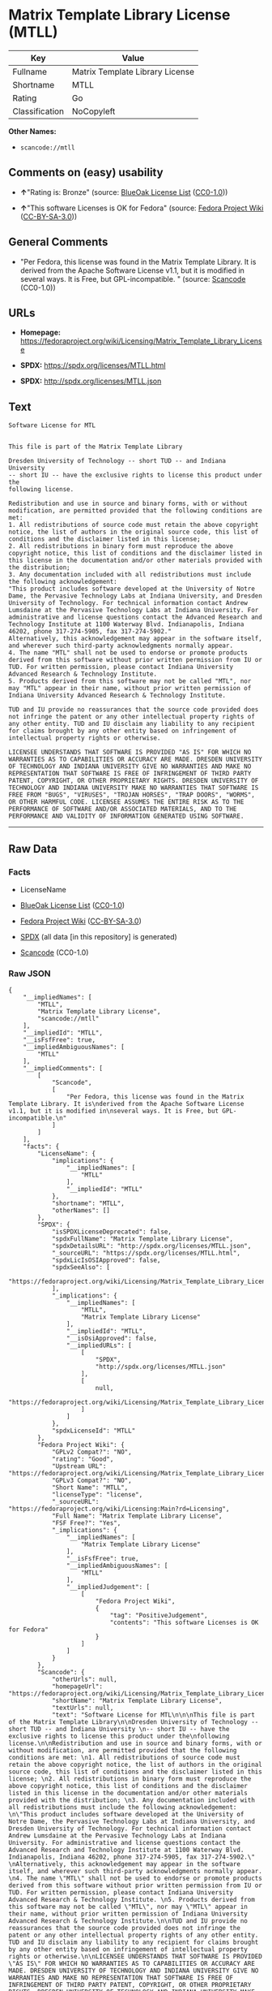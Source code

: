 * Matrix Template Library License (MTLL)

| Key              | Value                             |
|------------------+-----------------------------------|
| Fullname         | Matrix Template Library License   |
| Shortname        | MTLL                              |
| Rating           | Go                                |
| Classification   | NoCopyleft                        |

*Other Names:*

- =scancode://mtll=

** Comments on (easy) usability

- *↑*"Rating is: Bronze" (source:
  [[https://blueoakcouncil.org/list][BlueOak License List]]
  ([[https://raw.githubusercontent.com/blueoakcouncil/blue-oak-list-npm-package/master/LICENSE][CC0-1.0]]))

- *↑*"This software Licenses is OK for Fedora" (source:
  [[https://fedoraproject.org/wiki/Licensing:Main?rd=Licensing][Fedora
  Project Wiki]]
  ([[https://creativecommons.org/licenses/by-sa/3.0/legalcode][CC-BY-SA-3.0]]))

** General Comments

- "Per Fedora, this license was found in the Matrix Template Library. It
  is derived from the Apache Software License v1.1, but it is modified
  in several ways. It is Free, but GPL-incompatible. " (source:
  [[https://github.com/nexB/scancode-toolkit/blob/develop/src/licensedcode/data/licenses/mtll.yml][Scancode]]
  (CC0-1.0))

** URLs

- *Homepage:*
  https://fedoraproject.org/wiki/Licensing/Matrix_Template_Library_License

- *SPDX:* https://spdx.org/licenses/MTLL.html

- *SPDX:* http://spdx.org/licenses/MTLL.json

** Text

#+BEGIN_EXAMPLE
  Software License for MTL


  This file is part of the Matrix Template Library

  Dresden University of Technology -- short TUD -- and Indiana University 
  -- short IU -- have the exclusive rights to license this product under the
  following license.

  Redistribution and use in source and binary forms, with or without modification, are permitted provided that the following conditions are met: 
  1. All redistributions of source code must retain the above copyright notice, the list of authors in the original source code, this list of conditions and the disclaimer listed in this license; 
  2. All redistributions in binary form must reproduce the above copyright notice, this list of conditions and the disclaimer listed in this license in the documentation and/or other materials provided with the distribution; 
  3. Any documentation included with all redistributions must include the following acknowledgement: 
  "This product includes software developed at the University of Notre Dame, the Pervasive Technology Labs at Indiana University, and Dresden University of Technology. For technical information contact Andrew Lumsdaine at the Pervasive Technology Labs at Indiana University. For administrative and license questions contact the Advanced Research and Technology Institute at 1100 Waterway Blvd. Indianapolis, Indiana 46202, phone 317-274-5905, fax 317-274-5902." 
  Alternatively, this acknowledgement may appear in the software itself, and wherever such third-party acknowledgments normally appear. 
  4. The name "MTL" shall not be used to endorse or promote products derived from this software without prior written permission from IU or TUD. For written permission, please contact Indiana University Advanced Research & Technology Institute. 
  5. Products derived from this software may not be called "MTL", nor may "MTL" appear in their name, without prior written permission of Indiana University Advanced Research & Technology Institute.

  TUD and IU provide no reassurances that the source code provided does not infringe the patent or any other intellectual property rights of any other entity. TUD and IU disclaim any liability to any recipient for claims brought by any other entity based on infringement of intellectual property rights or otherwise.

  LICENSEE UNDERSTANDS THAT SOFTWARE IS PROVIDED "AS IS" FOR WHICH NO WARRANTIES AS TO CAPABILITIES OR ACCURACY ARE MADE. DRESDEN UNIVERSITY OF TECHNOLOGY AND INDIANA UNIVERSITY GIVE NO WARRANTIES AND MAKE NO REPRESENTATION THAT SOFTWARE IS FREE OF INFRINGEMENT OF THIRD PARTY PATENT, COPYRIGHT, OR OTHER PROPRIETARY RIGHTS. DRESDEN UNIVERSITY OF TECHNOLOGY AND INDIANA UNIVERSITY MAKE NO WARRANTIES THAT SOFTWARE IS FREE FROM "BUGS", "VIRUSES", "TROJAN HORSES", "TRAP DOORS", "WORMS", OR OTHER HARMFUL CODE. LICENSEE ASSUMES THE ENTIRE RISK AS TO THE PERFORMANCE OF SOFTWARE AND/OR ASSOCIATED MATERIALS, AND TO THE PERFORMANCE AND VALIDITY OF INFORMATION GENERATED USING SOFTWARE.
#+END_EXAMPLE

--------------

** Raw Data

*** Facts

- LicenseName

- [[https://blueoakcouncil.org/list][BlueOak License List]]
  ([[https://raw.githubusercontent.com/blueoakcouncil/blue-oak-list-npm-package/master/LICENSE][CC0-1.0]])

- [[https://fedoraproject.org/wiki/Licensing:Main?rd=Licensing][Fedora
  Project Wiki]]
  ([[https://creativecommons.org/licenses/by-sa/3.0/legalcode][CC-BY-SA-3.0]])

- [[https://spdx.org/licenses/MTLL.html][SPDX]] (all data [in this
  repository] is generated)

- [[https://github.com/nexB/scancode-toolkit/blob/develop/src/licensedcode/data/licenses/mtll.yml][Scancode]]
  (CC0-1.0)

*** Raw JSON

#+BEGIN_EXAMPLE
  {
      "__impliedNames": [
          "MTLL",
          "Matrix Template Library License",
          "scancode://mtll"
      ],
      "__impliedId": "MTLL",
      "__isFsfFree": true,
      "__impliedAmbiguousNames": [
          "MTLL"
      ],
      "__impliedComments": [
          [
              "Scancode",
              [
                  "Per Fedora, this license was found in the Matrix Template Library. It is\nderived from the Apache Software License v1.1, but it is modified in\nseveral ways. It is Free, but GPL-incompatible.\n"
              ]
          ]
      ],
      "facts": {
          "LicenseName": {
              "implications": {
                  "__impliedNames": [
                      "MTLL"
                  ],
                  "__impliedId": "MTLL"
              },
              "shortname": "MTLL",
              "otherNames": []
          },
          "SPDX": {
              "isSPDXLicenseDeprecated": false,
              "spdxFullName": "Matrix Template Library License",
              "spdxDetailsURL": "http://spdx.org/licenses/MTLL.json",
              "_sourceURL": "https://spdx.org/licenses/MTLL.html",
              "spdxLicIsOSIApproved": false,
              "spdxSeeAlso": [
                  "https://fedoraproject.org/wiki/Licensing/Matrix_Template_Library_License"
              ],
              "_implications": {
                  "__impliedNames": [
                      "MTLL",
                      "Matrix Template Library License"
                  ],
                  "__impliedId": "MTLL",
                  "__isOsiApproved": false,
                  "__impliedURLs": [
                      [
                          "SPDX",
                          "http://spdx.org/licenses/MTLL.json"
                      ],
                      [
                          null,
                          "https://fedoraproject.org/wiki/Licensing/Matrix_Template_Library_License"
                      ]
                  ]
              },
              "spdxLicenseId": "MTLL"
          },
          "Fedora Project Wiki": {
              "GPLv2 Compat?": "NO",
              "rating": "Good",
              "Upstream URL": "https://fedoraproject.org/wiki/Licensing/Matrix_Template_Library_License",
              "GPLv3 Compat?": "NO",
              "Short Name": "MTLL",
              "licenseType": "license",
              "_sourceURL": "https://fedoraproject.org/wiki/Licensing:Main?rd=Licensing",
              "Full Name": "Matrix Template Library License",
              "FSF Free?": "Yes",
              "_implications": {
                  "__impliedNames": [
                      "Matrix Template Library License"
                  ],
                  "__isFsfFree": true,
                  "__impliedAmbiguousNames": [
                      "MTLL"
                  ],
                  "__impliedJudgement": [
                      [
                          "Fedora Project Wiki",
                          {
                              "tag": "PositiveJudgement",
                              "contents": "This software Licenses is OK for Fedora"
                          }
                      ]
                  ]
              }
          },
          "Scancode": {
              "otherUrls": null,
              "homepageUrl": "https://fedoraproject.org/wiki/Licensing/Matrix_Template_Library_License",
              "shortName": "Matrix Template Library License",
              "textUrls": null,
              "text": "Software License for MTL\n\n\nThis file is part of the Matrix Template Library\n\nDresden University of Technology -- short TUD -- and Indiana University \n-- short IU -- have the exclusive rights to license this product under the\nfollowing license.\n\nRedistribution and use in source and binary forms, with or without modification, are permitted provided that the following conditions are met: \n1. All redistributions of source code must retain the above copyright notice, the list of authors in the original source code, this list of conditions and the disclaimer listed in this license; \n2. All redistributions in binary form must reproduce the above copyright notice, this list of conditions and the disclaimer listed in this license in the documentation and/or other materials provided with the distribution; \n3. Any documentation included with all redistributions must include the following acknowledgement: \n\"This product includes software developed at the University of Notre Dame, the Pervasive Technology Labs at Indiana University, and Dresden University of Technology. For technical information contact Andrew Lumsdaine at the Pervasive Technology Labs at Indiana University. For administrative and license questions contact the Advanced Research and Technology Institute at 1100 Waterway Blvd. Indianapolis, Indiana 46202, phone 317-274-5905, fax 317-274-5902.\" \nAlternatively, this acknowledgement may appear in the software itself, and wherever such third-party acknowledgments normally appear. \n4. The name \"MTL\" shall not be used to endorse or promote products derived from this software without prior written permission from IU or TUD. For written permission, please contact Indiana University Advanced Research & Technology Institute. \n5. Products derived from this software may not be called \"MTL\", nor may \"MTL\" appear in their name, without prior written permission of Indiana University Advanced Research & Technology Institute.\n\nTUD and IU provide no reassurances that the source code provided does not infringe the patent or any other intellectual property rights of any other entity. TUD and IU disclaim any liability to any recipient for claims brought by any other entity based on infringement of intellectual property rights or otherwise.\n\nLICENSEE UNDERSTANDS THAT SOFTWARE IS PROVIDED \"AS IS\" FOR WHICH NO WARRANTIES AS TO CAPABILITIES OR ACCURACY ARE MADE. DRESDEN UNIVERSITY OF TECHNOLOGY AND INDIANA UNIVERSITY GIVE NO WARRANTIES AND MAKE NO REPRESENTATION THAT SOFTWARE IS FREE OF INFRINGEMENT OF THIRD PARTY PATENT, COPYRIGHT, OR OTHER PROPRIETARY RIGHTS. DRESDEN UNIVERSITY OF TECHNOLOGY AND INDIANA UNIVERSITY MAKE NO WARRANTIES THAT SOFTWARE IS FREE FROM \"BUGS\", \"VIRUSES\", \"TROJAN HORSES\", \"TRAP DOORS\", \"WORMS\", OR OTHER HARMFUL CODE. LICENSEE ASSUMES THE ENTIRE RISK AS TO THE PERFORMANCE OF SOFTWARE AND/OR ASSOCIATED MATERIALS, AND TO THE PERFORMANCE AND VALIDITY OF INFORMATION GENERATED USING SOFTWARE.",
              "category": "Permissive",
              "osiUrl": null,
              "owner": "Indiana University",
              "_sourceURL": "https://github.com/nexB/scancode-toolkit/blob/develop/src/licensedcode/data/licenses/mtll.yml",
              "key": "mtll",
              "name": "Matrix Template Library License",
              "spdxId": "MTLL",
              "notes": "Per Fedora, this license was found in the Matrix Template Library. It is\nderived from the Apache Software License v1.1, but it is modified in\nseveral ways. It is Free, but GPL-incompatible.\n",
              "_implications": {
                  "__impliedNames": [
                      "scancode://mtll",
                      "Matrix Template Library License",
                      "MTLL"
                  ],
                  "__impliedId": "MTLL",
                  "__impliedComments": [
                      [
                          "Scancode",
                          [
                              "Per Fedora, this license was found in the Matrix Template Library. It is\nderived from the Apache Software License v1.1, but it is modified in\nseveral ways. It is Free, but GPL-incompatible.\n"
                          ]
                      ]
                  ],
                  "__impliedCopyleft": [
                      [
                          "Scancode",
                          "NoCopyleft"
                      ]
                  ],
                  "__calculatedCopyleft": "NoCopyleft",
                  "__impliedText": "Software License for MTL\n\n\nThis file is part of the Matrix Template Library\n\nDresden University of Technology -- short TUD -- and Indiana University \n-- short IU -- have the exclusive rights to license this product under the\nfollowing license.\n\nRedistribution and use in source and binary forms, with or without modification, are permitted provided that the following conditions are met: \n1. All redistributions of source code must retain the above copyright notice, the list of authors in the original source code, this list of conditions and the disclaimer listed in this license; \n2. All redistributions in binary form must reproduce the above copyright notice, this list of conditions and the disclaimer listed in this license in the documentation and/or other materials provided with the distribution; \n3. Any documentation included with all redistributions must include the following acknowledgement: \n\"This product includes software developed at the University of Notre Dame, the Pervasive Technology Labs at Indiana University, and Dresden University of Technology. For technical information contact Andrew Lumsdaine at the Pervasive Technology Labs at Indiana University. For administrative and license questions contact the Advanced Research and Technology Institute at 1100 Waterway Blvd. Indianapolis, Indiana 46202, phone 317-274-5905, fax 317-274-5902.\" \nAlternatively, this acknowledgement may appear in the software itself, and wherever such third-party acknowledgments normally appear. \n4. The name \"MTL\" shall not be used to endorse or promote products derived from this software without prior written permission from IU or TUD. For written permission, please contact Indiana University Advanced Research & Technology Institute. \n5. Products derived from this software may not be called \"MTL\", nor may \"MTL\" appear in their name, without prior written permission of Indiana University Advanced Research & Technology Institute.\n\nTUD and IU provide no reassurances that the source code provided does not infringe the patent or any other intellectual property rights of any other entity. TUD and IU disclaim any liability to any recipient for claims brought by any other entity based on infringement of intellectual property rights or otherwise.\n\nLICENSEE UNDERSTANDS THAT SOFTWARE IS PROVIDED \"AS IS\" FOR WHICH NO WARRANTIES AS TO CAPABILITIES OR ACCURACY ARE MADE. DRESDEN UNIVERSITY OF TECHNOLOGY AND INDIANA UNIVERSITY GIVE NO WARRANTIES AND MAKE NO REPRESENTATION THAT SOFTWARE IS FREE OF INFRINGEMENT OF THIRD PARTY PATENT, COPYRIGHT, OR OTHER PROPRIETARY RIGHTS. DRESDEN UNIVERSITY OF TECHNOLOGY AND INDIANA UNIVERSITY MAKE NO WARRANTIES THAT SOFTWARE IS FREE FROM \"BUGS\", \"VIRUSES\", \"TROJAN HORSES\", \"TRAP DOORS\", \"WORMS\", OR OTHER HARMFUL CODE. LICENSEE ASSUMES THE ENTIRE RISK AS TO THE PERFORMANCE OF SOFTWARE AND/OR ASSOCIATED MATERIALS, AND TO THE PERFORMANCE AND VALIDITY OF INFORMATION GENERATED USING SOFTWARE.",
                  "__impliedURLs": [
                      [
                          "Homepage",
                          "https://fedoraproject.org/wiki/Licensing/Matrix_Template_Library_License"
                      ]
                  ]
              }
          },
          "BlueOak License List": {
              "BlueOakRating": "Bronze",
              "url": "https://spdx.org/licenses/MTLL.html",
              "isPermissive": true,
              "_sourceURL": "https://blueoakcouncil.org/list",
              "name": "Matrix Template Library License",
              "id": "MTLL",
              "_implications": {
                  "__impliedNames": [
                      "MTLL",
                      "Matrix Template Library License"
                  ],
                  "__impliedJudgement": [
                      [
                          "BlueOak License List",
                          {
                              "tag": "PositiveJudgement",
                              "contents": "Rating is: Bronze"
                          }
                      ]
                  ],
                  "__impliedCopyleft": [
                      [
                          "BlueOak License List",
                          "NoCopyleft"
                      ]
                  ],
                  "__calculatedCopyleft": "NoCopyleft",
                  "__impliedURLs": [
                      [
                          "SPDX",
                          "https://spdx.org/licenses/MTLL.html"
                      ]
                  ]
              }
          }
      },
      "__impliedJudgement": [
          [
              "BlueOak License List",
              {
                  "tag": "PositiveJudgement",
                  "contents": "Rating is: Bronze"
              }
          ],
          [
              "Fedora Project Wiki",
              {
                  "tag": "PositiveJudgement",
                  "contents": "This software Licenses is OK for Fedora"
              }
          ]
      ],
      "__impliedCopyleft": [
          [
              "BlueOak License List",
              "NoCopyleft"
          ],
          [
              "Scancode",
              "NoCopyleft"
          ]
      ],
      "__calculatedCopyleft": "NoCopyleft",
      "__isOsiApproved": false,
      "__impliedText": "Software License for MTL\n\n\nThis file is part of the Matrix Template Library\n\nDresden University of Technology -- short TUD -- and Indiana University \n-- short IU -- have the exclusive rights to license this product under the\nfollowing license.\n\nRedistribution and use in source and binary forms, with or without modification, are permitted provided that the following conditions are met: \n1. All redistributions of source code must retain the above copyright notice, the list of authors in the original source code, this list of conditions and the disclaimer listed in this license; \n2. All redistributions in binary form must reproduce the above copyright notice, this list of conditions and the disclaimer listed in this license in the documentation and/or other materials provided with the distribution; \n3. Any documentation included with all redistributions must include the following acknowledgement: \n\"This product includes software developed at the University of Notre Dame, the Pervasive Technology Labs at Indiana University, and Dresden University of Technology. For technical information contact Andrew Lumsdaine at the Pervasive Technology Labs at Indiana University. For administrative and license questions contact the Advanced Research and Technology Institute at 1100 Waterway Blvd. Indianapolis, Indiana 46202, phone 317-274-5905, fax 317-274-5902.\" \nAlternatively, this acknowledgement may appear in the software itself, and wherever such third-party acknowledgments normally appear. \n4. The name \"MTL\" shall not be used to endorse or promote products derived from this software without prior written permission from IU or TUD. For written permission, please contact Indiana University Advanced Research & Technology Institute. \n5. Products derived from this software may not be called \"MTL\", nor may \"MTL\" appear in their name, without prior written permission of Indiana University Advanced Research & Technology Institute.\n\nTUD and IU provide no reassurances that the source code provided does not infringe the patent or any other intellectual property rights of any other entity. TUD and IU disclaim any liability to any recipient for claims brought by any other entity based on infringement of intellectual property rights or otherwise.\n\nLICENSEE UNDERSTANDS THAT SOFTWARE IS PROVIDED \"AS IS\" FOR WHICH NO WARRANTIES AS TO CAPABILITIES OR ACCURACY ARE MADE. DRESDEN UNIVERSITY OF TECHNOLOGY AND INDIANA UNIVERSITY GIVE NO WARRANTIES AND MAKE NO REPRESENTATION THAT SOFTWARE IS FREE OF INFRINGEMENT OF THIRD PARTY PATENT, COPYRIGHT, OR OTHER PROPRIETARY RIGHTS. DRESDEN UNIVERSITY OF TECHNOLOGY AND INDIANA UNIVERSITY MAKE NO WARRANTIES THAT SOFTWARE IS FREE FROM \"BUGS\", \"VIRUSES\", \"TROJAN HORSES\", \"TRAP DOORS\", \"WORMS\", OR OTHER HARMFUL CODE. LICENSEE ASSUMES THE ENTIRE RISK AS TO THE PERFORMANCE OF SOFTWARE AND/OR ASSOCIATED MATERIALS, AND TO THE PERFORMANCE AND VALIDITY OF INFORMATION GENERATED USING SOFTWARE.",
      "__impliedURLs": [
          [
              "SPDX",
              "https://spdx.org/licenses/MTLL.html"
          ],
          [
              "SPDX",
              "http://spdx.org/licenses/MTLL.json"
          ],
          [
              null,
              "https://fedoraproject.org/wiki/Licensing/Matrix_Template_Library_License"
          ],
          [
              "Homepage",
              "https://fedoraproject.org/wiki/Licensing/Matrix_Template_Library_License"
          ]
      ]
  }
#+END_EXAMPLE

*** Dot Cluster Graph

[[../dot/MTLL.svg]]